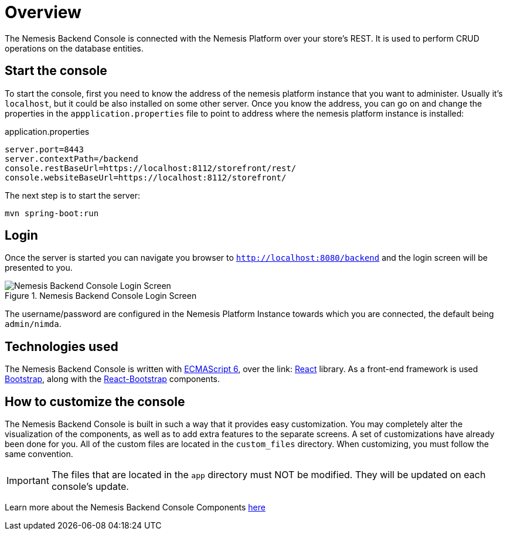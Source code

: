 = Overview

The Nemesis Backend Console is connected with the Nemesis Platform over your store's REST. It is used to perform CRUD operations on the database entities.

== Start the console

To start the console, first you need to know the address of the nemesis platform instance that you want to administer. Usually it's `localhost`, but it could be also installed on some other server. Once you know the address, you can go on and change the properties in the `appplication.properties` file to point to address where the nemesis platform instance is installed:

[source, properties]
.application.properties
----
server.port=8443
server.contextPath=/backend
console.restBaseUrl=https://localhost:8112/storefront/rest/
console.websiteBaseUrl=https://localhost:8112/storefront/
----

The next step is to  start the server:

[source, bash]
----
mvn spring-boot:run
----


== Login
Once the server is started you can navigate you browser to `http://localhost:8080/backend` and the login screen will be presented to you.

[.center.text-center]
.Nemesis Backend Console Login Screen
image::login.png[Nemesis Backend Console Login Screen]

The username/password are configured in the Nemesis Platform Instance towards which you are connected, the default being `admin/nimda`.

== Technologies used

The Nemesis Backend Console is written with link:http://es6-features.org[ECMAScript 6], over the link:	https://facebook.github.io/react/[React] library. As a front-end framework is used link:http://getbootstrap.com/[Bootstrap], along with the link:https://react-bootstrap.github.io/introduction.html[React-Bootstrap] components.


== How to customize the console

The Nemesis Backend Console is built in such a way that it provides easy customization. You may completely alter the visualization of the components, as well as to add extra features to the separate screens. A set of customizations have already been done for you. All of the custom files are located in the `custom_files` directory. When customizing, you must follow the same convention.

IMPORTANT: The files that are located in the `app` directory must NOT be modified. They will be updated on each console's update.


Learn more about the Nemesis Backend Console Components link:console-components.html[here]

